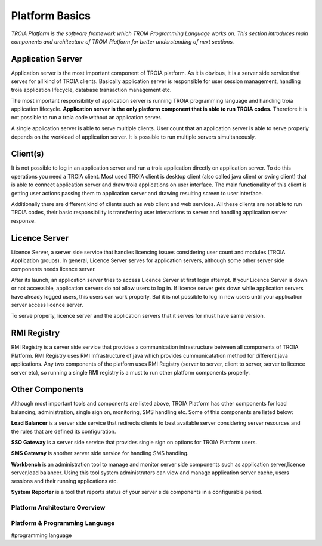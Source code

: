 

=======================
Platform Basics
=======================

*TROIA Platform is the software framework which TROIA Programming Language works on. This section introduces main components and architecture of TROIA Platform for better understanding of next sections.*

Application Server
==================

Application server is the most important component of TROIA platform. As it is obvious, it is a server side service that serves for all kind of TROIA clients. Basically application server is responsible for user session management, handling troia application lifecycle, database transaction management etc. 

The most important responsibility of application server is running TROIA programming language and handling troia application lifecycle. **Application server is the only platform component that is able to run TROIA codes.** Therefore it is not possible to run a troia code without an application server.

A single application server is able to serve multiple clients. User count that an application server is able to serve properly depends on the workload of application server. It is possible to run multiple servers simultaneously.

Client(s)
=========

It is not possible to log in an application server and run a troia application directly on application server. To do this operations you need a TROIA client. Most used TROIA client is desktop client (also called java client or swing client) that is able to connect application server and draw troia applications on user interface. The main functionality of this client is getting user actions passing them to application server and drawing resulting screen to user interface.

Additionally there are different kind of clients such as web client and web services. All these clients are not able to run TROIA codes, their basic responsibility is transferring user interactions to server and handling application server response.

Licence Server
==============

Licence Server, a server side service that handles licencing issues considering user count and modules (TROIA Application groups). In general, Licence Server serves for application servers, although some other server side components needs licence server.

After its launch, an application server tries to access Licence Server at first login attempt. If your Licence Server is down or not accessible, application servers do not allow users to log in. If licence server gets down while application servers have already logged users, this users can work properly. But it is not possible to log in new users until your application server access licence server.

To serve properly, licence server and the application servers that it serves for must have same version.

RMI Registry
============

RMI Registry is a server side service that provides a communication infrastructure between all components of TROIA Platform. RMI Registry uses RMI Infrastructure of java which provides cummunicatation method for different java applications. Any two components of the platform uses RMI Registry (server to server, client to server, server to licence server etc), so running a single RMI registry is a must to run other platform components properly.

Other Components
================

Although most important tools and components are listed above, TROIA Platform has other components for load balancing, administration, single sign on, monitoring, SMS handling etc. Some of this components are listed below:

**Load Balancer** is a server side service that redirects clients to best available server considering server resources and the rules that are defined its configuration.

**SSO Gateway** is a server side service that provides single sign on options for TROIA Platform users.

**SMS Gateway** is another server side service for handling SMS handling.

**Workbench** is an administration tool to manage and monitor server side components such as application server,licence server,load balancer. Using this tool system administrators can view and manage application server cache, users sessions and their running applications etc.

**System Reporter** is a tool that reports status of your server side components in a configurable period.

Platform Architecture Overview
------------------------------

.. figure:: images/platformbasics/platformoverview.png
   :width: 700 px
   :target: images/platformbasics/platformoverview.png
   :align: center


Platform & Programming Language
-------------------------------

#programming language







